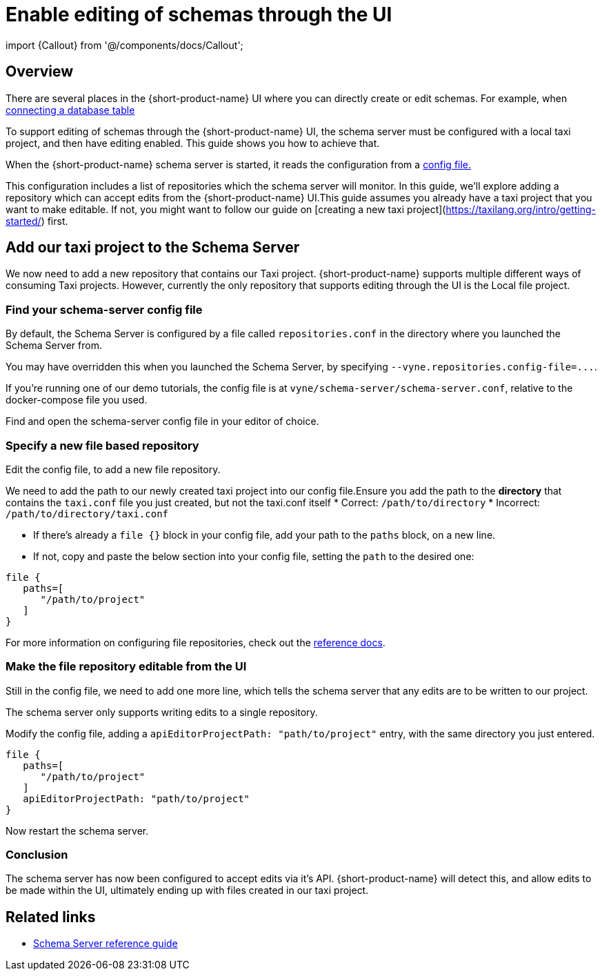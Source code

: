 = Enable editing of schemas through the UI
:description: Learn how to configure the schema server to allow the {short-product-name} UI to edit schemas directly

import \{Callout} from '@/components/docs/Callout';

== Overview

There are several places in the {short-product-name} UI where you can directly create or edit schemas.  For example, when link:/docs/describing-data-sources/databases[connecting a database table]

To support editing of schemas through the {short-product-name} UI, the schema server must be configured with a local taxi project, and then have editing enabled.
This guide shows you how to achieve that.

When the {short-product-name} schema server is started, it reads the configuration from a link:/docs/deploying/schema-server/#schema-server-monitored-projects[config file.]

This configuration includes a list of repositories which the schema server will monitor.  In this guide, we'll explore adding a repository
which can accept edits from the {short-product-name} UI.+++<Callout type="note" title="Before you begin">+++This guide assumes you already have a taxi project that you want to make editable. If not, you might want to follow our guide on [creating a new taxi project](https://taxilang.org/intro/getting-started/) first.+++</Callout>+++

== Add our taxi project to the Schema Server

We now need to add a new repository that contains our Taxi project.
{short-product-name} supports multiple different ways of consuming Taxi projects.  However, currently the only repository
that supports editing through the UI is the Local file project.

=== Find your schema-server config file

By default, the Schema Server is configured by a file called `repositories.conf` in the directory where you
launched the Schema Server from.

You may have overridden this when you launched the Schema Server, by specifying `+--vyne.repositories.config-file=...+`.

If you're running one of our demo tutorials, the config file is at `vyne/schema-server/schema-server.conf`, relative
to the docker-compose file you used.

Find and open the schema-server config file in your editor of choice.

=== Specify a new file based repository

Edit the config file, to add a new file repository.

We need to add the path to our newly created taxi project into our config file.+++<Callout type="note" title="Use the right path">+++Ensure you add the path to the **directory** that contains the `taxi.conf` file you just created, but not the taxi.conf itself * Correct: `/path/to/directory` * Incorrect: `/path/to/directory/taxi.conf`+++</Callout>+++

* If there's already a `file {}` block in your config file, add your path to the `paths` block, on a new line.
* If not, copy and paste the below section into your config file, setting the `path` to the desired one:

[,HOCON]
----
file {
   paths=[
      "/path/to/project"
   ]
}
----

For more information on configuring file repositories, check out the link:/docs/deploying/schema-server/#file-repositories[reference docs].

=== Make the file repository editable from the UI

Still in the config file, we need to add one more line, which tells the schema server that any edits are to be written
to our project.

The schema server only supports writing edits to a single repository.

Modify the config file, adding a `apiEditorProjectPath: "path/to/project"` entry, with the same directory you just entered.

[,HOCON]
----
file {
   paths=[
      "/path/to/project"
   ]
   apiEditorProjectPath: "path/to/project"
}
----

Now restart the schema server.

=== Conclusion

The schema server has now been configured to accept edits via it's API.
{short-product-name} will detect this, and allow edits to be made within the UI, ultimately ending up with files created in our taxi project.

== Related links

* link:/docs/deploying/schema-server/[Schema Server reference guide]
